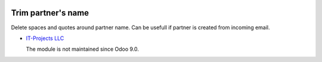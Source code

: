 .. image:: https://itpp.dev/images/infinity-readme.png
   :alt: Tested and maintained by IT Projects Labs
   :target: https://itpp.dev

Trim partner's name
===================

Delete spaces and quotes around partner name. Can be usefull if partner is created from incoming email.

* `IT-Projects LLC <https://it-projects.info>`__

  The module is not maintained since Odoo 9.0.
